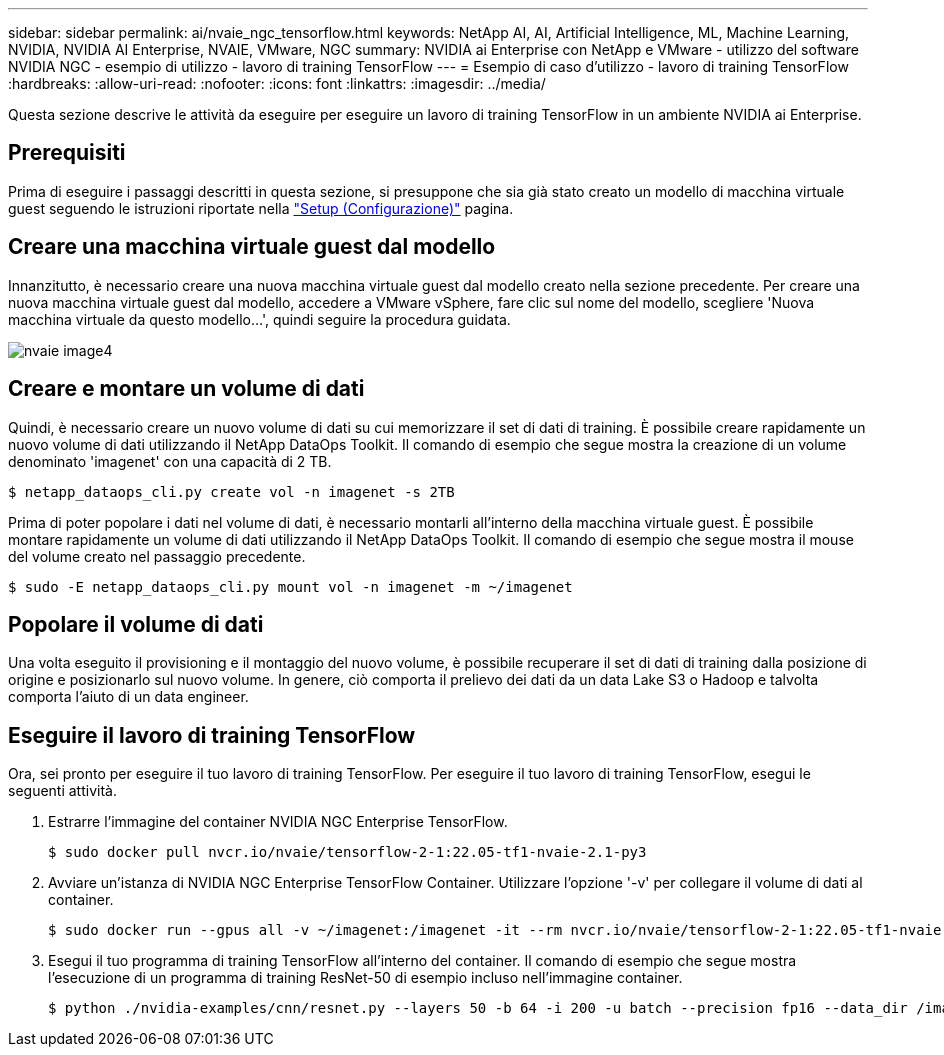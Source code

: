 ---
sidebar: sidebar 
permalink: ai/nvaie_ngc_tensorflow.html 
keywords: NetApp AI, AI, Artificial Intelligence, ML, Machine Learning, NVIDIA, NVIDIA AI Enterprise, NVAIE, VMware, NGC 
summary: NVIDIA ai Enterprise con NetApp e VMware - utilizzo del software NVIDIA NGC - esempio di utilizzo - lavoro di training TensorFlow 
---
= Esempio di caso d'utilizzo - lavoro di training TensorFlow
:hardbreaks:
:allow-uri-read: 
:nofooter: 
:icons: font
:linkattrs: 
:imagesdir: ../media/


[role="lead"]
Questa sezione descrive le attività da eseguire per eseguire un lavoro di training TensorFlow in un ambiente NVIDIA ai Enterprise.



== Prerequisiti

Prima di eseguire i passaggi descritti in questa sezione, si presuppone che sia già stato creato un modello di macchina virtuale guest seguendo le istruzioni riportate nella link:nvaie_ngc_setup.html["Setup (Configurazione)"] pagina.



== Creare una macchina virtuale guest dal modello

Innanzitutto, è necessario creare una nuova macchina virtuale guest dal modello creato nella sezione precedente. Per creare una nuova macchina virtuale guest dal modello, accedere a VMware vSphere, fare clic sul nome del modello, scegliere 'Nuova macchina virtuale da questo modello...', quindi seguire la procedura guidata.

image::nvaie_image4.png[nvaie image4]



== Creare e montare un volume di dati

Quindi, è necessario creare un nuovo volume di dati su cui memorizzare il set di dati di training. È possibile creare rapidamente un nuovo volume di dati utilizzando il NetApp DataOps Toolkit. Il comando di esempio che segue mostra la creazione di un volume denominato 'imagenet' con una capacità di 2 TB.

....
$ netapp_dataops_cli.py create vol -n imagenet -s 2TB
....
Prima di poter popolare i dati nel volume di dati, è necessario montarli all'interno della macchina virtuale guest. È possibile montare rapidamente un volume di dati utilizzando il NetApp DataOps Toolkit. Il comando di esempio che segue mostra il mouse del volume creato nel passaggio precedente.

....
$ sudo -E netapp_dataops_cli.py mount vol -n imagenet -m ~/imagenet
....


== Popolare il volume di dati

Una volta eseguito il provisioning e il montaggio del nuovo volume, è possibile recuperare il set di dati di training dalla posizione di origine e posizionarlo sul nuovo volume. In genere, ciò comporta il prelievo dei dati da un data Lake S3 o Hadoop e talvolta comporta l'aiuto di un data engineer.



== Eseguire il lavoro di training TensorFlow

Ora, sei pronto per eseguire il tuo lavoro di training TensorFlow. Per eseguire il tuo lavoro di training TensorFlow, esegui le seguenti attività.

. Estrarre l'immagine del container NVIDIA NGC Enterprise TensorFlow.
+
....
$ sudo docker pull nvcr.io/nvaie/tensorflow-2-1:22.05-tf1-nvaie-2.1-py3
....
. Avviare un'istanza di NVIDIA NGC Enterprise TensorFlow Container. Utilizzare l'opzione '-v' per collegare il volume di dati al container.
+
....
$ sudo docker run --gpus all -v ~/imagenet:/imagenet -it --rm nvcr.io/nvaie/tensorflow-2-1:22.05-tf1-nvaie-2.1-py3
....
. Esegui il tuo programma di training TensorFlow all'interno del container. Il comando di esempio che segue mostra l'esecuzione di un programma di training ResNet-50 di esempio incluso nell'immagine container.
+
....
$ python ./nvidia-examples/cnn/resnet.py --layers 50 -b 64 -i 200 -u batch --precision fp16 --data_dir /imagenet/data
....

